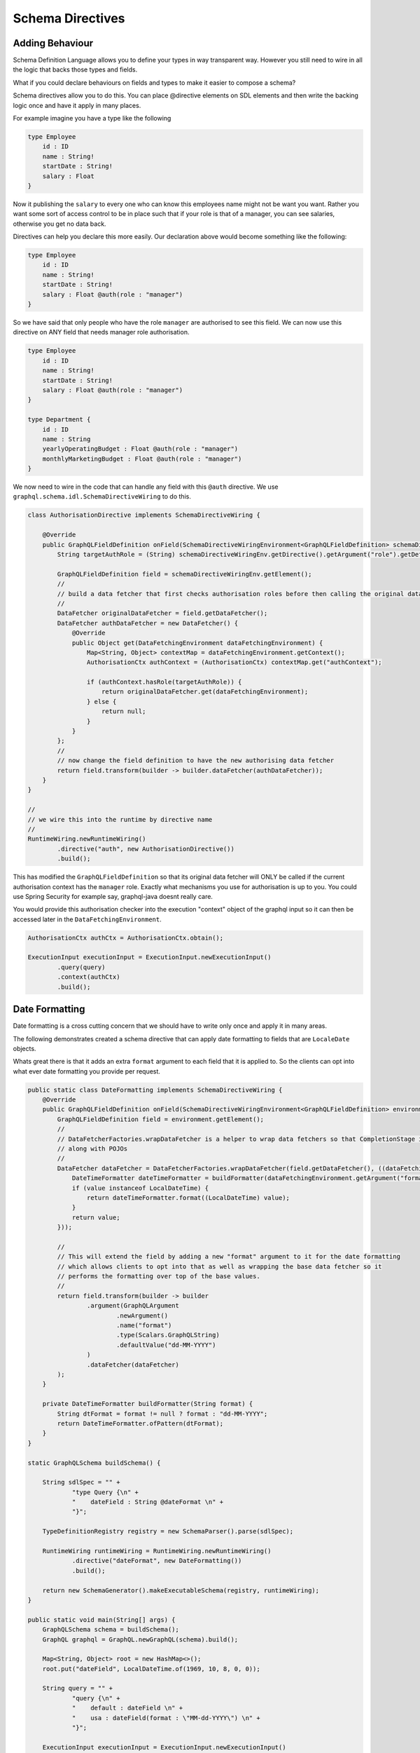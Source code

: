 Schema Directives
=================

Adding Behaviour
----------------

Schema Definition Language allows you to define your types in way transparent way.  However you still need to wire in all the
logic that backs those types and fields.

What if you could declare behaviours on fields and types to make it easier to compose a schema?

Schema directives allow you to do this.  You can place @directive elements on SDL elements and then write the backing logic
once and have it apply in many places.


For example imagine you have a type like the following


.. code-block:: graphql

    type Employee
        id : ID
        name : String!
        startDate : String!
        salary : Float
    }


Now it publishing the ``salary`` to every one who can know this employees name might not be want you want.  Rather you want some sort of access control
to be in place such that if your role is that of a manager, you can see salaries, otherwise you get no data back.

Directives can help you declare this more easily.  Our declaration above would become something like the following:

.. code-block:: graphql

    type Employee
        id : ID
        name : String!
        startDate : String!
        salary : Float @auth(role : "manager")
    }

So we have said that only people who have the role ``manager`` are authorised to see this field.  We can now use this directive on ANY field
that needs manager role authorisation.


.. code-block:: graphql

    type Employee
        id : ID
        name : String!
        startDate : String!
        salary : Float @auth(role : "manager")
    }

    type Department {
        id : ID
        name : String
        yearlyOperatingBudget : Float @auth(role : "manager")
        monthlyMarketingBudget : Float @auth(role : "manager")
    }


We now need to wire in the code that can handle any field with this ``@auth`` directive.  We use ``graphql.schema.idl.SchemaDirectiveWiring`` to do this.


.. code-block:: java

    class AuthorisationDirective implements SchemaDirectiveWiring {

        @Override
        public GraphQLFieldDefinition onField(SchemaDirectiveWiringEnvironment<GraphQLFieldDefinition> schemaDirectiveWiringEnv) {
            String targetAuthRole = (String) schemaDirectiveWiringEnv.getDirective().getArgument("role").getDefaultValue();

            GraphQLFieldDefinition field = schemaDirectiveWiringEnv.getElement();
            //
            // build a data fetcher that first checks authorisation roles before then calling the original data fetcher
            //
            DataFetcher originalDataFetcher = field.getDataFetcher();
            DataFetcher authDataFetcher = new DataFetcher() {
                @Override
                public Object get(DataFetchingEnvironment dataFetchingEnvironment) {
                    Map<String, Object> contextMap = dataFetchingEnvironment.getContext();
                    AuthorisationCtx authContext = (AuthorisationCtx) contextMap.get("authContext");

                    if (authContext.hasRole(targetAuthRole)) {
                        return originalDataFetcher.get(dataFetchingEnvironment);
                    } else {
                        return null;
                    }
                }
            };
            //
            // now change the field definition to have the new authorising data fetcher
            return field.transform(builder -> builder.dataFetcher(authDataFetcher));
        }
    }

    //
    // we wire this into the runtime by directive name
    //
    RuntimeWiring.newRuntimeWiring()
            .directive("auth", new AuthorisationDirective())
            .build();

This has modified the ``GraphQLFieldDefinition`` so that its original data fetcher will ONLY be called if the current authorisation context
has the ``manager`` role.  Exactly what mechanisms you use for authorisation is up to you.  You could use Spring Security for example say, graphql-java doesnt
really care.

You would provide this authorisation checker into the execution "context" object of the graphql input so it can then be accessed later in the
``DataFetchingEnvironment``.

.. code-block:: java

    AuthorisationCtx authCtx = AuthorisationCtx.obtain();

    ExecutionInput executionInput = ExecutionInput.newExecutionInput()
            .query(query)
            .context(authCtx)
            .build();

Date Formatting
---------------

Date formatting is a cross cutting concern that we should have to write only once and apply it in many areas.

The following demonstrates created a schema directive that can apply date formatting to fields that are ``LocaleDate`` objects.

Whats great there is that it adds an extra ``format`` argument to each field that it is applied to.  So the clients can
opt into what ever date formatting you provide per request.


.. code-block:: java

    public static class DateFormatting implements SchemaDirectiveWiring {
        @Override
        public GraphQLFieldDefinition onField(SchemaDirectiveWiringEnvironment<GraphQLFieldDefinition> environment) {
            GraphQLFieldDefinition field = environment.getElement();
            //
            // DataFetcherFactories.wrapDataFetcher is a helper to wrap data fetchers so that CompletionStage is handled correctly
            // along with POJOs
            //
            DataFetcher dataFetcher = DataFetcherFactories.wrapDataFetcher(field.getDataFetcher(), ((dataFetchingEnvironment, value) -> {
                DateTimeFormatter dateTimeFormatter = buildFormatter(dataFetchingEnvironment.getArgument("format"));
                if (value instanceof LocalDateTime) {
                    return dateTimeFormatter.format((LocalDateTime) value);
                }
                return value;
            }));

            //
            // This will extend the field by adding a new "format" argument to it for the date formatting
            // which allows clients to opt into that as well as wrapping the base data fetcher so it
            // performs the formatting over top of the base values.
            //
            return field.transform(builder -> builder
                    .argument(GraphQLArgument
                            .newArgument()
                            .name("format")
                            .type(Scalars.GraphQLString)
                            .defaultValue("dd-MM-YYYY")
                    )
                    .dataFetcher(dataFetcher)
            );
        }

        private DateTimeFormatter buildFormatter(String format) {
            String dtFormat = format != null ? format : "dd-MM-YYYY";
            return DateTimeFormatter.ofPattern(dtFormat);
        }
    }

    static GraphQLSchema buildSchema() {

        String sdlSpec = "" +
                "type Query {\n" +
                "    dateField : String @dateFormat \n" +
                "}";

        TypeDefinitionRegistry registry = new SchemaParser().parse(sdlSpec);

        RuntimeWiring runtimeWiring = RuntimeWiring.newRuntimeWiring()
                .directive("dateFormat", new DateFormatting())
                .build();

        return new SchemaGenerator().makeExecutableSchema(registry, runtimeWiring);
    }

    public static void main(String[] args) {
        GraphQLSchema schema = buildSchema();
        GraphQL graphql = GraphQL.newGraphQL(schema).build();

        Map<String, Object> root = new HashMap<>();
        root.put("dateField", LocalDateTime.of(1969, 10, 8, 0, 0));

        String query = "" +
                "query {\n" +
                "    default : dateField \n" +
                "    usa : dateField(format : \"MM-dd-YYYY\") \n" +
                "}";

        ExecutionInput executionInput = ExecutionInput.newExecutionInput()
                .root(root)
                .query(query)
                .build();

        ExecutionResult executionResult = graphql.execute(executionInput);
        Map<String, Object> data = executionResult.getData();

        // data['default'] == '08-10-1969'
        // data['usa'] == '10-08-1969'
    }

Notice the DSL definition did not have a ``format`` argument yet once the directive wiring is applied, it is added
to the field definition and hence clients can begin to use it.


Chaining Behaviour
------------------

The directives are applied in the order they are encountered.  For example imagine directives that changed the case of a field value.

.. code-block:: graphql

            type Query {
                lowerCaseValue : String @uppercase
                upperCaseValue : String @lowercase
                mixedCaseValue : String @mixedcase

                #
                # directives are applied in order hence this will be lower, then upper, then mixed then reversed
                #
                allTogetherNow : String @lowercase @uppercase @mixedcase @reversed
            }


When the above was executed each directive would be applied one on top of the other.  Each directive implementation should be careful
to preserve rhe previous data fetcher to retain behaviour (unless of course you mean to throw it away)


